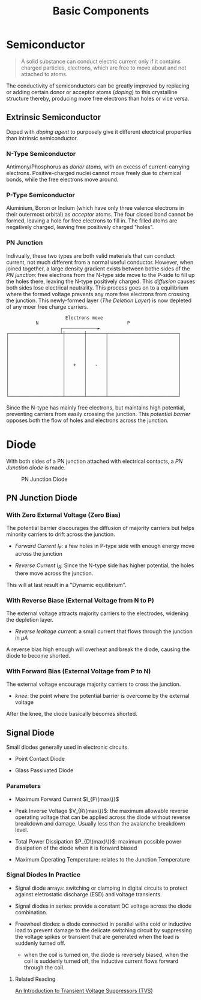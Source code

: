 #+TITLE: Basic Components

* Semiconductor

#+begin_quote
A solid substance can conduct electric current only if it contains charged particles, electrons, which are free to move about and not attached to atoms.
#+end_quote

The conductivity of semiconductors can be greatly improved by replacing or adding certain donor or acceptor atoms (/doping/) to this crystalline structure thereby, producing more free electrons than holes or vice versa.

** Extrinsic Semiconductor

Doped with /doping agent/ to purposely give it different electrical properties than
intrinsic semiconductor.

*** N-Type Semiconductor

Antimony/Phosphorus as /donor/ atoms, with an excess of current-carrying
electrons. Positive-charged nuclei cannot move freely due to chemical bonds,
while the free electrons move around.

*** P-Type Semiconductor

Aluminium, Boron or Indium (which have only three valence electrons in their outermost orbital) as /acceptor/ atoms. The four closed bond cannot be formed,
leaving a hole for free electrons to fill in. The filled atoms are negatively charged, leaving free positively charged "holes".

*** PN Junction

Indivually, these two types are both valid materials that can conduct current, not much different from a normal useful conductor. However, when joined together, a large density gradient exists between bothe sides of the /PN junction/: free electrons from the N-type side move to the P-side to fill up the holes there,
leaving the N-type positively charged. This /diffusion/ causes both sides lose electrical neutrality. This process goes on to a equilibrium where the formed voltage prevents any more free electrons from crossing the junction.
This newly-formed layer (/The Deletion Layer/) is now depleted of any moer free
charge carriers.

#+begin_src
                      Electrons move
           N                                 P
                    ┌─────────────►
┌───────────────────┴┼───────┼───────┬──────────────────────────┐
│                    │       │       │                          │
│                    │       │       │                          │
│                    │       │       │                          │
│                    │       │       │                          │
│                    │       │       │                          │
│                    │   +   │   -   │                          │
│                    │       │       │                          │
│                    │       │       │                          │
│                    │       │       │                          │
│                    │       │       │                          │
│                    │       │       │                          │
└────────────────────┴───────┴───────┴──────────────────────────┘
#+end_src

Since the N-type has mainly free electrons, but maintains high potential, preventing carriers from easily crossing the junction. This /potential barrier/ opposes both the flow of holes and electrons across the junction.

* Diode

With both sides of a PN junction attached with electrical contacts, a /PN Junction diode/ is made.

#+CAPTION: PN Junction Diode
[[./pics/diode5.gif]]

** PN Junction Diode

*** With Zero External Voltage (Zero Bias)

The potential barrier discourages the diffusion of majority carriers but helps minority carriers to drift across the junction.

- /Forward Current/ $I_{F}$: a few holes in P-type side with enough energy move across the junction

- /Reverse Current/ $I_{R}$: Since the N-type side has higher potential, the holes there move across the junction.

This will at last result in a "Dynamic equilibrium".

*** With Reverse Biase (External Voltage from N to P)

The external voltage attracts majority carriers to the electrodes, widening the
depletion layer.

- /Reverse leakage current/: a small current that flows through the junction in $\mu A$

A reverse bias high enough will overheat and break the diode, causing the diode
to become shorted.

*** With Forward Bias (External Voltage from P to N)

The external voltage encourage majority carriers to cross the junction.

- /knee/: the point where the potential barrier is overcome by the external voltage

After the knee, the diode basically becomes shorted.

** Signal Diode

Small diodes generally used in electronic circuits.

- Point Contact Diode

- Glass Passivated Diode

*** Parameters

- Maximum Forward Current $I_{F\(max\)}$

- Peak Inverse Voltage $V_{R\(max\)}$: the maximum allowable reverse operating
  voltage that can be applied across the diode without reverse breakdown and damage. Usually less than the avalanche breakdown level.

- Total Power Dissipation $P_{D\(max)\)}$: maximum possible power dissipation of the diode when it is forward biased

- Maximum Operating Temperature: relates to the Junction Temperature

*** Signal Diodes In Practice

- Signal diode arrays: switching or clamping in digital circuits to protect against eletrostatic discharge (ESD) and voltage transients.

- Signal diodes in series: provide a constant DC voltage across the diode combination.

- Freewheel diodes: a diode connected in parallel witha coid or inductive load to prevent damage to the delicate switching circuit by suppressing the voltage spikes or transient that are generated when the load is suddenly turned off.
  + when the coil is turned on, the diode is reversely biased, when the coil is
    suddenly turned off, the inductive current flows forward through the coil.

**** Related Reading

[[https://www.allaboutcircuits.com/technical-articles/transient-voltage-suppressors-tvs-an-introduction/][An Introduction to Transient Voltage Suppressors (TVS)]]
